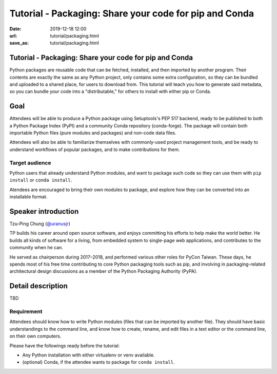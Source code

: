 =======================================================
Tutorial - Packaging: Share your code for pip and Conda
=======================================================

:date: 2019-12-18 12:00
:url: tutorial/packaging.html
:save_as: tutorial/packaging.html

Tutorial - Packaging: Share your code for pip and Conda
=======================================================

Python packages are reusable code that can be fetched, installed, and then
imported by another program. Their contents are exactly the same as any Python
project, only contains some extra configuration, so they can be bundled and
uploaded to a shared place, for users to download from. This tutorial will
teach you how to generate said metadata, so you can bundle your code into a
"distributable," for others to install with either pip or Conda.

Goal
====

Attendees will be able to produce a Python package using Setuptools's PEP 517
backend, ready to be published to both a Python Package Index (PyPI) and a
community Conda repository (conda-forge). The package will contain both
importable Python files (pure modules and packages) and non-code data files.

Attendees will also be able to familiarize themselves with commonly-used
project management tools, and be ready to understand workflows of popular
packages, and to make contributions for them.

Target audience
---------------

Python users that already understand Python modules, and want to package such
code so they can use them with ``pip install`` or ``conda install``.

Atendees are encouraged to bring their own modules to package, and explore how
they can be converted into an installable format.


Speaker introduction
====================

Tzu-Ping Chung (`@uranusjr <https://twitter.com/uranusjr>`__)

TP builds his career around open source software, and enjoys committing his
efforts to help make the world better. He builds all kinds of software for a
living, from embedded system to single-page web applications, and contributes
to the community when he can.

He served as chairperson during 2017–2018, and performed various other roles
for PyCon Taiwan. These days, he spends most of his free time contributing to
core Python packaging tools such as pip, and involving in packaging-related
architectural design discussions as a member of the Python Packaging Authority
(PyPA).

Detail description
==================

TBD

Requirement
-----------

Attendees should know how to write Python modules (files that can be imported
by another file). They should have basic understandings to the command line,
and know how to create, rename, and edit files in a text editor or the command
line, on their own computers.

Please have the followings ready before the tutorial:

* Any Python installation with either virtualenv or venv available.
* (optional) Conda, if the attendee wants to package for ``conda install``.
